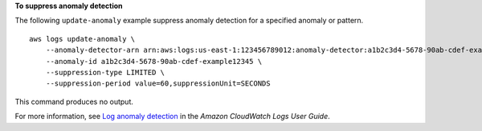 **To suppress anomaly detection**

The following ``update-anomaly`` example suppress anomaly detection for a specified anomaly or pattern. ::

    aws logs update-anomaly \
        --anomaly-detector-arn arn:aws:logs:us-east-1:123456789012:anomaly-detector:a1b2c3d4-5678-90ab-cdef-example11111 \
        --anomaly-id a1b2c3d4-5678-90ab-cdef-example12345 \
        --suppression-type LIMITED \
        --suppression-period value=60,suppressionUnit=SECONDS

This command produces no output.

For more information, see `Log anomaly detection <https://docs.aws.amazon.com/AmazonCloudWatch/latest/logs/LogsAnomalyDetection.html>`__ in the *Amazon CloudWatch Logs User Guide*.